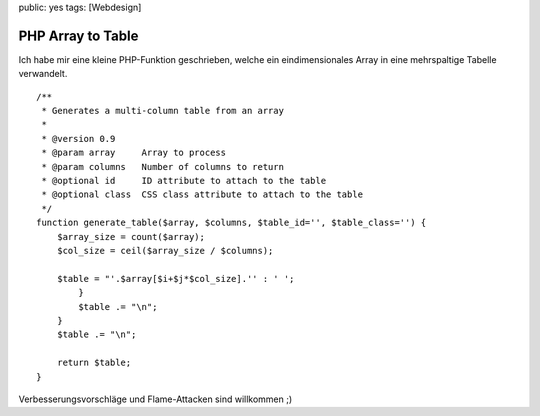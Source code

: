 public: yes
tags: [Webdesign]

PHP Array to Table
==================

Ich habe mir eine kleine PHP-Funktion geschrieben, welche ein
eindimensionales Array in eine mehrspaltige Tabelle verwandelt.

::

    /**
     * Generates a multi-column table from an array 
     *
     * @version 0.9  
     * @param array     Array to process 
     * @param columns   Number of columns to return  
     * @optional id     ID attribute to attach to the table
     * @optional class  CSS class attribute to attach to the table 
     */
    function generate_table($array, $columns, $table_id='', $table_class='') {
        $array_size = count($array);
        $col_size = ceil($array_size / $columns);
        
        $table = "'.$array[$i+$j*$col_size].'' : ' ';
            }
            $table .= "\n";
        }
        $table .= "\n";
        
        return $table;
    }

Verbesserungsvorschläge und Flame-Attacken sind willkommen ;)

